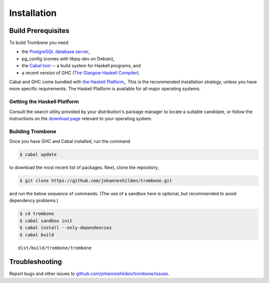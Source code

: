 Installation
============

Build Prerequisites
-------------------

To build Trombone you need 

* the `PostgreSQL database server <http://www.postgresql.org/>`_, 
* pg_config (comes with libpq-dev on Debian),
* the `Cabal tool <https://www.haskell.org/cabal/>`_  -- a build system for Haskell programs, and 
* a recent version of GHC (`The Glasgow Haskell Compiler <https://www.haskell.org/ghc/>`_).

Cabal and GHC come bundled with `the Haskell Platform <https://www.haskell.org/platform/>`_,. This is the recommended installation strategy, unless you have more specific requirements. The Haskell Platform is available for all major operating systems.

Getting the Haskell Platform
****************************

Consult the search utility provided by your distribution's package manager to locate a suitable candidate, or 
follow the instructions on the `download page <https://www.haskell.org/platform/>`_ relevant to your operating system.

Building Trombone
*****************

Once you have GHC and Cabal installed, run the command 

.. sourcecode:: bash

    $ cabal update


to download the most recent list of packages. Next, clone the repository,

.. sourcecode:: bash

    $ git clone https://github.com/johanneshilden/trombone.git


and run the below sequence of commands. (The use of a sandbox here is optional, but recommended to avoid dependency problems.)

.. sourcecode:: bash

    $ cd trombone
    $ cabal sandbox init
    $ cabal install --only-dependencies
    $ cabal build




::

    dist/build/trombone/trombone


Troubleshooting
---------------

Report bugs and other issues to `github.com/johanneshilden/trombone/issues <http://github.com/johanneshilden/trombone/issues>`_.

